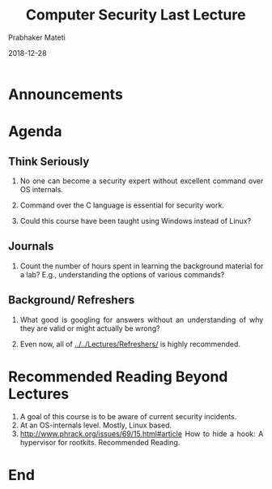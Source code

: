 
# -*- mode: org -*-
#+TITLE: Computer Security Last Lecture
#+date: 2018-12-28
#+AUTHOR: Prabhaker Mateti
#+HTML_LINK_HOME: ../../Top/index.html
#+HTML_LINK_UP: ../
#+HTML_HEAD: <style> P,li {text-align: justify} code {color: brown;} @media screen {BODY {margin: 10%} }</style>
#+BIND: org-html-preamble-format (("en" "<a href=\"../../\"> ../../</a>"))
#+BIND: org-html-postamble-format (("en" "<hr size=1>Copyright &copy; 2018 <a href=\"http://www.wright.edu/~pmateti\">www.wright.edu/~pmateti</a> &bull; %d"))
#+STARTUP:showeverything
#+OPTIONS: toc:0

* Announcements


* Agenda

** Think Seriously

1. No one can become a security expert without excellent command over
   OS internals.

1. Command over the C language is essential for security work.

1. Could this course have been taught using Windows instead of Linux?

** Journals

1. Count the number of hours spent in learning the background material
   for a lab?  E.g., understanding the options of various commands?

** Background/ Refreshers

1. What good is googling for answers without an understanding of why
   they are valid or might actually be wrong?

1. Even now, all of   [[../../Lectures/Refreshers/]] is highly recommended.



* Recommended Reading Beyond Lectures

1. A goal of this course is to be aware of current security incidents.
2. At an OS-internals level.  Mostly, Linux based.
1. http://www.phrack.org/issues/69/15.html#article How to hide a hook:
   A hypervisor for rootkits.  Recommended Reading.

* End
# Local variables:
# after-save-hook: org-html-export-to-html
# end:



